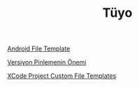 #+TITLE: Tüyo

[[file:../../news/android_file_template.org][Android File Template]]

[[file:../../news/version_pinning_ve_swift_frontend.org][Versiyon Pinlemenin Önemi]]

[[file:../../news/xcode_project_custom_file_templates.org][XCode Project Custom File Templates]]

